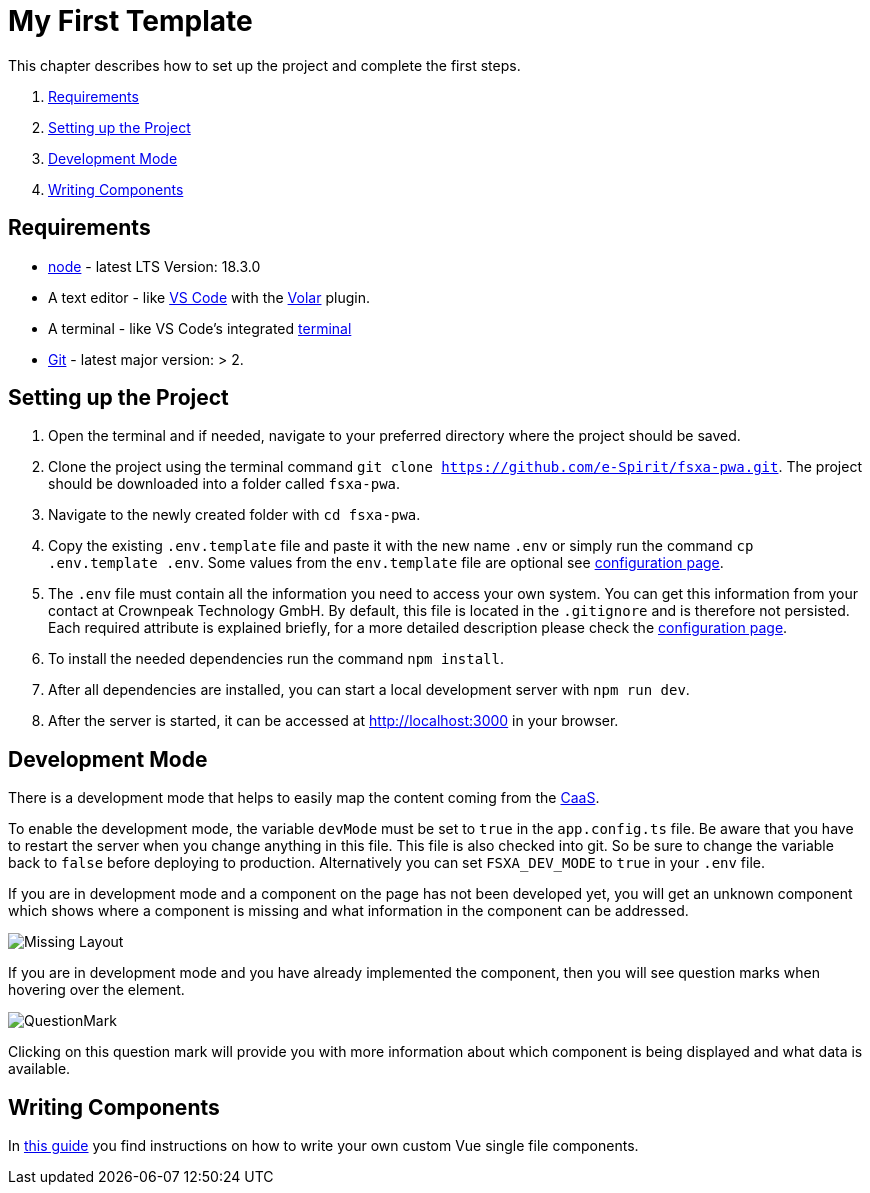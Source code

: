 = My First Template

:moduledir: ../..
:imagesdir: {moduledir}/images

This chapter describes how to set up the project and complete the first steps.

. <<Requirements>>
. <<Setting up the Project>>
. <<Development Mode>>
. <<Writing Components>>

== Requirements

* https://nodejs.org/en/[node] - latest LTS Version: 18.3.0
* A text editor - like https://code.visualstudio.com/[VS Code] with the https://marketplace.visualstudio.com/items?itemName=Vue.volar[Volar] plugin.
* A terminal - like VS Code’s integrated https://code.visualstudio.com/docs/editor/integrated-terminal[terminal]
* https://git-scm.com/[Git] - latest major version: > 2.

== Setting up the Project

[arabic]
. Open the terminal and if needed, navigate to your preferred directory where the project should be saved.
. Clone the project using the terminal command `git clone https://github.com/e-Spirit/fsxa-pwa.git`. The project should be downloaded into a folder called `fsxa-pwa`.
. Navigate to the newly created folder with `cd fsxa-pwa`.
. Copy the existing `.env.template` file and paste it with the new name `.env` or simply run the command `cp .env.template .env`. Some values from the `env.template` file are optional see link:../Configuration{outfilesuffix}[configuration page].
. The `.env` file must contain all the information you need to access your own system. You can get this information from your contact at Crownpeak Technology GmbH. By default, this file is located in the `.gitignore` and is therefore not persisted. Each required attribute is explained briefly, for a more detailed description please check the link:../Configuration{outfilesuffix}[configuration page].
. To install the needed dependencies run the command `npm install`.
. After all dependencies are installed, you can start a local development server with `npm run dev`.
. After the server is started, it can be accessed at http://localhost:3000 in your browser.

== Development Mode

There is a development mode that helps to easily map the content coming from the https://docs.e-spirit.com/module/caas/CaaS_FSM_Documentation_EN.html[CaaS].

To enable the development mode, the variable `devMode` must be set to `true` in the `app.config.ts` file. Be aware that you have to restart the server when you change anything in this file. This file is also checked into git. So be sure to change the variable back to `false` before deploying to production. Alternatively you can set `FSXA_DEV_MODE` to `true` in your `.env` file.

If you are in development mode and a component on the page has not been developed yet, you will get an unknown component which shows where a component is missing and what information in the component can be addressed.

// TODO

image:MissingLayout.png[Missing Layout]

If you are in development mode and you have already implemented the component, then you will see question marks when hovering over the element.

//TODO

image:QuestionMark.png[QuestionMark]

Clicking on this question mark will provide you with more information about which component is being displayed and what data is available.

== Writing Components

In link:SFC-Components{outfilesuffix}[this guide] you find instructions on how to write your own custom Vue single file components.
